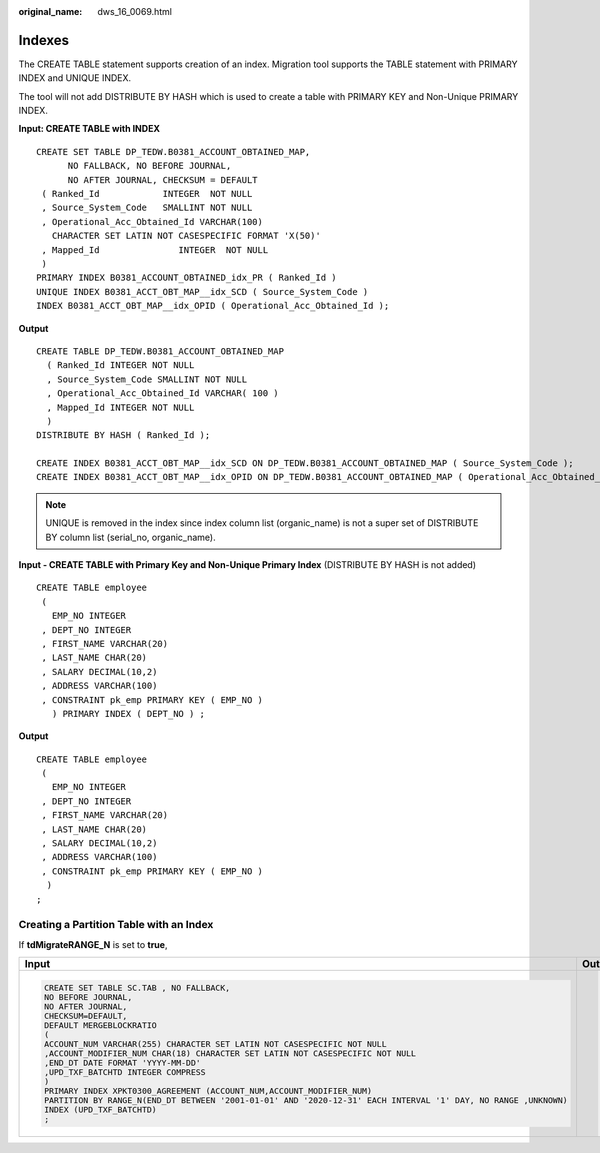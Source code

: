 :original_name: dws_16_0069.html

.. _dws_16_0069:

.. _en-us_topic_0000001819336117:

Indexes
=======

The CREATE TABLE statement supports creation of an index. Migration tool supports the TABLE statement with PRIMARY INDEX and UNIQUE INDEX.

The tool will not add DISTRIBUTE BY HASH which is used to create a table with PRIMARY KEY and Non-Unique PRIMARY INDEX.

**Input: CREATE TABLE with INDEX**

::

   CREATE SET TABLE DP_TEDW.B0381_ACCOUNT_OBTAINED_MAP,
         NO FALLBACK, NO BEFORE JOURNAL,
         NO AFTER JOURNAL, CHECKSUM = DEFAULT
    ( Ranked_Id            INTEGER  NOT NULL
    , Source_System_Code   SMALLINT NOT NULL
    , Operational_Acc_Obtained_Id VARCHAR(100)
      CHARACTER SET LATIN NOT CASESPECIFIC FORMAT 'X(50)'
    , Mapped_Id               INTEGER  NOT NULL
    )
   PRIMARY INDEX B0381_ACCOUNT_OBTAINED_idx_PR ( Ranked_Id )
   UNIQUE INDEX B0381_ACCT_OBT_MAP__idx_SCD ( Source_System_Code )
   INDEX B0381_ACCT_OBT_MAP__idx_OPID ( Operational_Acc_Obtained_Id );

**Output**

::

   CREATE TABLE DP_TEDW.B0381_ACCOUNT_OBTAINED_MAP
     ( Ranked_Id INTEGER NOT NULL
     , Source_System_Code SMALLINT NOT NULL
     , Operational_Acc_Obtained_Id VARCHAR( 100 )
     , Mapped_Id INTEGER NOT NULL
     )
   DISTRIBUTE BY HASH ( Ranked_Id );

   CREATE INDEX B0381_ACCT_OBT_MAP__idx_SCD ON DP_TEDW.B0381_ACCOUNT_OBTAINED_MAP ( Source_System_Code );
   CREATE INDEX B0381_ACCT_OBT_MAP__idx_OPID ON DP_TEDW.B0381_ACCOUNT_OBTAINED_MAP ( Operational_Acc_Obtained_Id );

.. note::

   UNIQUE is removed in the index since index column list (organic_name) is not a super set of DISTRIBUTE BY column list (serial_no, organic_name).

**Input - CREATE TABLE with Primary Key and Non-Unique Primary Index** (DISTRIBUTE BY HASH is not added)

::

   CREATE TABLE employee
    (
      EMP_NO INTEGER
    , DEPT_NO INTEGER
    , FIRST_NAME VARCHAR(20)
    , LAST_NAME CHAR(20)
    , SALARY DECIMAL(10,2)
    , ADDRESS VARCHAR(100)
    , CONSTRAINT pk_emp PRIMARY KEY ( EMP_NO )
      ) PRIMARY INDEX ( DEPT_NO ) ;

**Output**

::

   CREATE TABLE employee
    (
      EMP_NO INTEGER
    , DEPT_NO INTEGER
    , FIRST_NAME VARCHAR(20)
    , LAST_NAME CHAR(20)
    , SALARY DECIMAL(10,2)
    , ADDRESS VARCHAR(100)
    , CONSTRAINT pk_emp PRIMARY KEY ( EMP_NO )
     )
   ;

Creating a Partition Table with an Index
----------------------------------------

If **tdMigrateRANGE_N** is set to **true**,

+----------------------------------------------------------------------------------------------------------------+----------------------------------------------------------------------------------------------------------------------------------------+
| Input                                                                                                          | Output                                                                                                                                 |
+================================================================================================================+========================================================================================================================================+
| .. code-block::                                                                                                | .. code-block::                                                                                                                        |
|                                                                                                                |                                                                                                                                        |
|    CREATE SET TABLE SC.TAB , NO FALLBACK,                                                                      |    CREATE                                                                                                                              |
|    NO BEFORE JOURNAL,                                                                                          |         TABLE                                                                                                                          |
|    NO AFTER JOURNAL,                                                                                           |              SC.TAB (                                                                                                                  |
|    CHECKSUM=DEFAULT,                                                                                           |                   ACCOUNT_NUM VARCHAR( 255 ) /* CHARACTER SET LATIN*/                                                                  |
|    DEFAULT MERGEBLOCKRATIO                                                                                     |                    /* NOT CASESPECIFIC*/               NOT NULL                                                                        |
|    (                                                                                                           |                   ,ACCOUNT_MODIFIER_NUM CHAR( 18 ) /* CHARACTER SET LATIN*/               /* NOT CASESPECIFIC*/               NOT NULL |
|    ACCOUNT_NUM VARCHAR(255) CHARACTER SET LATIN NOT CASESPECIFIC NOT NULL                                      |                   ,END_DT DATE                                                                                                         |
|    ,ACCOUNT_MODIFIER_NUM CHAR(18) CHARACTER SET LATIN NOT CASESPECIFIC NOT NULL                                |                   ,UPD_TXF_BATCHTD INTEGER /* COMPRESS */                                                                              |
|    ,END_DT DATE FORMAT 'YYYY-MM-DD'                                                                            |              ) DISTRIBUTE BY HASH (                                                                                                    |
|    ,UPD_TXF_BATCHTD INTEGER COMPRESS                                                                           |                   ACCOUNT_NUM                                                                                                          |
|    )                                                                                                           |                   ,ACCOUNT_MODIFIER_NUM                                                                                                |
|    PRIMARY INDEX XPKT0300_AGREEMENT (ACCOUNT_NUM,ACCOUNT_MODIFIER_NUM)                                         |              ) PARTITION BY RANGE (END_DT) (                                                                                           |
|    PARTITION BY RANGE_N(END_DT BETWEEN '2001-01-01' AND '2020-12-31' EACH INTERVAL '1' DAY, NO RANGE ,UNKNOWN) |                   PARTITION TAB_1 start ('2001-01-01')                                                                                 |
|    INDEX (UPD_TXF_BATCHTD)                                                                                     |              END ('2020-12-31') EVERY (                                                                                                |
|    ;                                                                                                           |                   INTERVAL '1' DAY )                                                                                                   |
|                                                                                                                |              ) ;                                                                                                                       |
|                                                                                                                |    CREATE INDEX ON SC.TAB (UPD_TXF_BATCHTD) LOCAL;                                                                                     |
+----------------------------------------------------------------------------------------------------------------+----------------------------------------------------------------------------------------------------------------------------------------+

